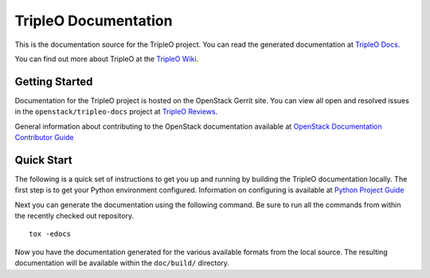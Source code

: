 TripleO Documentation
=====================

This is the documentation source for the TripleO project. You can read
the generated documentation at `TripleO
Docs <http://docs.openstack.org/developer/tripleo-docs/>`__.

You can find out more about TripleO at the `TripleO
Wiki <https://wiki.openstack.org/wiki/TripleO>`__.

Getting Started
---------------

Documentation for the TripleO project is hosted on the OpenStack Gerrit
site. You can view all open and resolved issues in the
``openstack/tripleo-docs`` project at `TripleO
Reviews <https://review.openstack.org/#/q/project:openstack/tripleo-docs>`__.

General information about contributing to the OpenStack documentation
available at `OpenStack Documentation Contributor
Guide <http://docs.openstack.org/contributor-guide/>`__

Quick Start
-----------

The following is a quick set of instructions to get you up and running
by building the TripleO documentation locally. The first step is to get
your Python environment configured. Information on configuring is
available at `Python Project
Guide <http://docs.openstack.org/project-team-guide/project-setup/python.html>`__

Next you can generate the documentation using the following command. Be
sure to run all the commands from within the recently checked out
repository.

::

    tox -edocs

Now you have the documentation generated for the various available
formats from the local source. The resulting documentation will be
available within the ``doc/build/`` directory.
